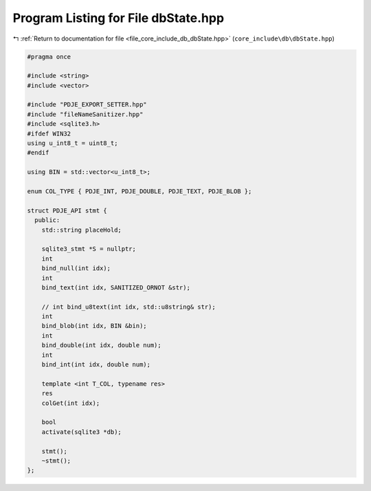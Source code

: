 
.. _program_listing_file_core_include_db_dbState.hpp:

Program Listing for File dbState.hpp
====================================

|exhale_lsh| :ref:`Return to documentation for file <file_core_include_db_dbState.hpp>` (``core_include\db\dbState.hpp``)

.. |exhale_lsh| unicode:: U+021B0 .. UPWARDS ARROW WITH TIP LEFTWARDS

.. code-block:: cpp

   #pragma once
   
   #include <string>
   #include <vector>
   
   #include "PDJE_EXPORT_SETTER.hpp"
   #include "fileNameSanitizer.hpp"
   #include <sqlite3.h>
   #ifdef WIN32
   using u_int8_t = uint8_t;
   #endif
   
   using BIN = std::vector<u_int8_t>;
   
   enum COL_TYPE { PDJE_INT, PDJE_DOUBLE, PDJE_TEXT, PDJE_BLOB };
   
   struct PDJE_API stmt {
     public:
       std::string placeHold;
   
       sqlite3_stmt *S = nullptr;
       int
       bind_null(int idx);
       int
       bind_text(int idx, SANITIZED_ORNOT &str);
   
       // int bind_u8text(int idx, std::u8string& str);
       int
       bind_blob(int idx, BIN &bin);
       int
       bind_double(int idx, double num);
       int
       bind_int(int idx, double num);
   
       template <int T_COL, typename res>
       res
       colGet(int idx);
   
       bool
       activate(sqlite3 *db);
   
       stmt();
       ~stmt();
   };
